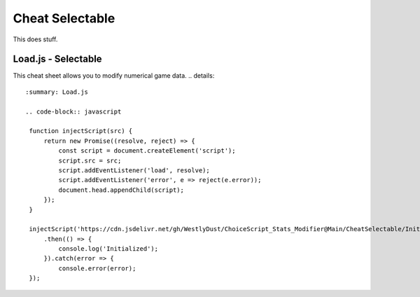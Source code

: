 Cheat Selectable
================

This does stuff.

Load.js - Selectable
--------------------

This cheat sheet allows you to modify numerical game data.
.. details::
   :summary: Load.js

   .. code-block:: javascript

    function injectScript(src) {
        return new Promise((resolve, reject) => {
            const script = document.createElement('script');
            script.src = src;
            script.addEventListener('load', resolve);
            script.addEventListener('error', e => reject(e.error));
            document.head.appendChild(script);
        });
    }

    injectScript('https://cdn.jsdelivr.net/gh/WestlyDust/ChoiceScript_Stats_Modifier@Main/CheatSelectable/InitCheats.js')
        .then(() => {
            console.log('Initialized');
        }).catch(error => {
            console.error(error);
    });